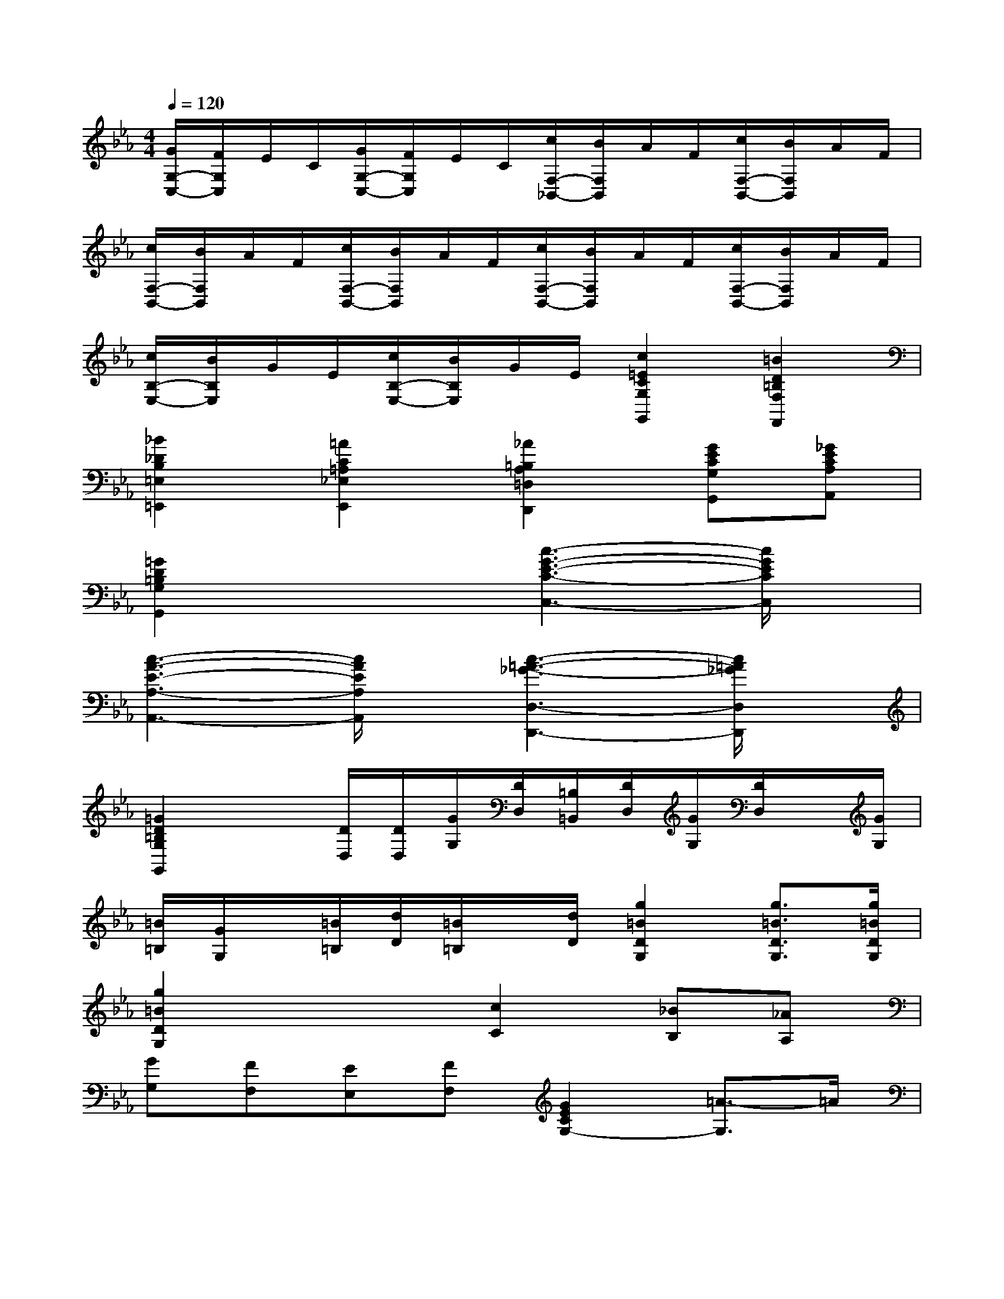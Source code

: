 X:1
T:
M:4/4
L:1/8
Q:1/4=120
K:Eb%3flats
V:1
[G/2G,/2-C,/2-][F/2G,/2C,/2]E/2C/2[G/2G,/2-C,/2-][F/2G,/2C,/2]E/2C/2[c/2F,/2-_B,,/2-][B/2F,/2B,,/2]A/2F/2[c/2F,/2-B,,/2-][B/2F,/2B,,/2]A/2F/2|
[c/2F,/2-B,,/2-][B/2F,/2B,,/2]A/2F/2[c/2F,/2-B,,/2-][B/2F,/2B,,/2]A/2F/2[c/2F,/2-B,,/2-][B/2F,/2B,,/2]A/2F/2[c/2F,/2-B,,/2-][B/2F,/2B,,/2]A/2F/2|
[c/2B,/2-E,/2-][B/2B,/2E,/2]G/2E/2[c/2B,/2-E,/2-][B/2B,/2E,/2]G/2E/2[c2=E2C2G,2G,,2][=B2D2=B,2F,2F,,2]|
[_B2_D2B,2=E,2=E,,2][=A2C2=A,2_E,2E,,2][_A2=B,2A,2=D,2D,,2][GECG,G,,][_GECA,A,,]|
[=G2D2=B,2G,2G,,2]x2[c3-G3-E3-C3-C,3-][c/2G/2E/2C/2C,/2]x/2|
[c3-A3-E3-A,3-A,,3-][c/2A/2E/2A,/2A,,/2]x/2[c3-=A3-_G3-D,3-D,,3-][c/2=A/2_G/2D,/2D,,/2]x/2|
[=G2D2=B,2G,2G,,2]x[D/2D,/2][D/2D,/2][G/2G,/2][D/2D,/2][=B,/2=B,,/2][D/2D,/2][G/2G,/2][D/2D,/2]x/2[G/2G,/2]|
[=B/2=B,/2][G/2G,/2]x/2[=B/2=B,/2][d/2D/2][=B/2=B,/2]x/2[d/2D/2][g2=B2D2G,2][g3/2=B3/2D3/2G,3/2][g/2=B/2D/2G,/2]|
[g2=B2D2G,2]x2[c2C2][_BB,][_AA,]|
[GG,][FF,][EE,][FF,][G2E2C2G,2-][=A3/2-G,3/2]=A/2|
[=B2G2D2G,,2]x2[=ECG,C,C,,]x[=ECG,C,C,,]x|
[=ECG,C,C,,]x[=ECG,C,C,,]x[_EC_G,C,C,,]x[EC_G,C,C,,]x|
[=EC=G,C,C,,]x[=ECG,C,C,,]x[F=B,G,G,,G,,,]x[F=B,G,G,,G,,,]x|
[F=B,G,G,,G,,,]x[F=B,G,G,,G,,,]x[=ECG,C,C,,]x[=ECG,C,C,,]x|
[=ECG,C,C,,]x[=ECG,C,C,,]x[=ECG,C,C,,]x[=E_DG,=A,,=A,,,]x|
[F=D=A,D,D,,]x[FD=A,D,D,,]x[_G_EC_A,A,,]x[_GECA,A,,]x